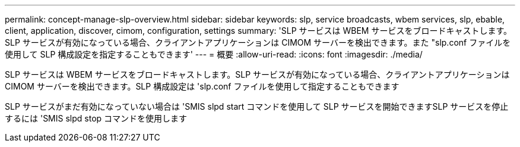 ---
permalink: concept-manage-slp-overview.html 
sidebar: sidebar 
keywords: slp, service broadcasts, wbem services, slp, ebable, client, application, discover, cimom, configuration, settings 
summary: 'SLP サービスは WBEM サービスをブロードキャストします。SLP サービスが有効になっている場合、クライアントアプリケーションは CIMOM サーバーを検出できます。また "slp.conf ファイルを使用して SLP 構成設定を指定することもできます' 
---
= 概要
:allow-uri-read: 
:icons: font
:imagesdir: ./media/


[role="lead"]
SLP サービスは WBEM サービスをブロードキャストします。SLP サービスが有効になっている場合、クライアントアプリケーションは CIMOM サーバーを検出できます。SLP 構成設定は 'slp.conf ファイルを使用して指定することもできます

SLP サービスがまだ有効になっていない場合は 'SMIS slpd start コマンドを使用して SLP サービスを開始できますSLP サービスを停止するには 'SMIS slpd stop コマンドを使用します
